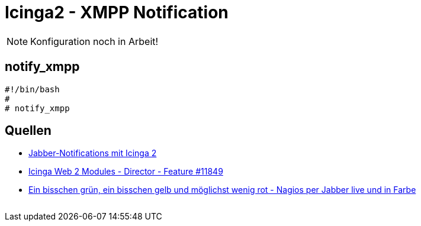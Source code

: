 = Icinga2 - XMPP Notification
:published_at: 2016-06-15
:hp-tags:      monitoring, icinga2, icingaweb2, icingaweb2-director, jabber, xmpp
:linkattrs:
:toc:          macro
:toc-title:    Inhalt

[NOTE]
====
Konfiguration noch in Arbeit!
====

== notify_xmpp

[source, bash]
----
#!/bin/bash
#
# notify_xmpp

----

== Quellen

* https://blog.netways.de/2014/07/17/jabber-notifications-mit-icinga-2/[Jabber-Notifications mit Icinga 2, window="_blank"]
* https://dev.icinga.org/issues/11849[Icinga Web 2 Modules - Director - Feature #11849, window="_blank"]
* http://linux-aha.de/wordpress/2010/07/16/ein-bisschen-grun-ein-bisschen-gelb-und-moglichst-wenig-rot-nagios-per-jabber-live-und-in-farbe/["Ein bisschen grün, ein bisschen gelb und möglichst wenig rot - Nagios per Jabber live und in Farbe", window="_blank"]

// Don't remove next (last) lines!

++++
<!-- Piwik -->
<script type="text/javascript">
  var _paq = _paq || [];
  _paq.push(["setDomains", ["*.wols.github.io/time"]]);
  _paq.push(['trackPageView']);
  _paq.push(['enableLinkTracking']);
  (function() {
    var u="//wolsorg.pro-ssl.de/analytics/";
    _paq.push(['setTrackerUrl', u+'piwik.php']);
    _paq.push(['setSiteId', 2]);
    var d=document, g=d.createElement('script'), s=d.getElementsByTagName('script')[0];
    g.type='text/javascript'; g.async=true; g.defer=true; g.src=u+'piwik.js'; s.parentNode.insertBefore(g,s);
  })();
</script>
<noscript><p><img src="//wolsorg.pro-ssl.de/analytics/piwik.php?idsite=2" style="border:0;" alt="" /></p></noscript>
<!-- End Piwik Code -->
++++
